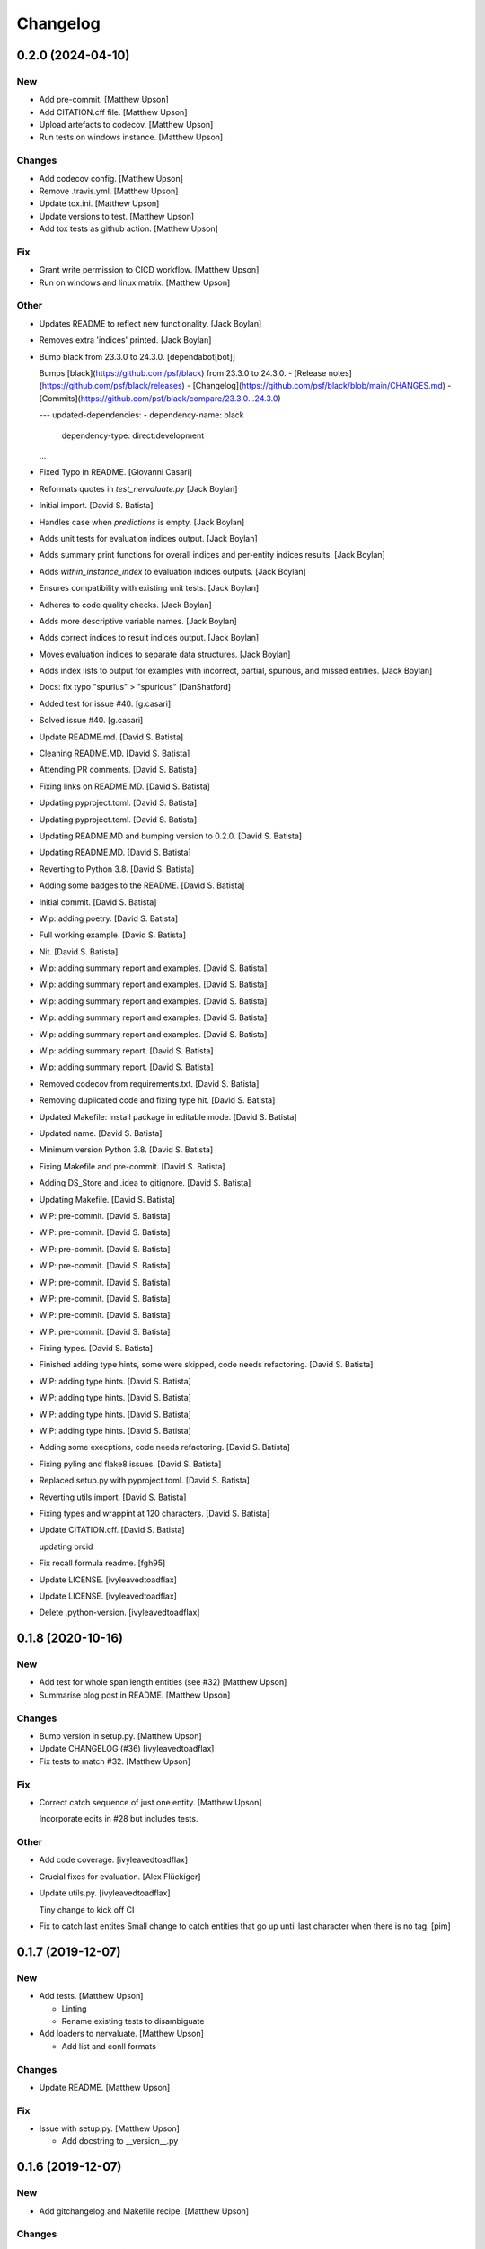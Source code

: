Changelog
=========


0.2.0 (2024-04-10)
------------------

New
~~~
- Add pre-commit. [Matthew Upson]
- Add CITATION.cff file. [Matthew Upson]
- Upload artefacts to codecov. [Matthew Upson]
- Run tests on windows instance. [Matthew Upson]

Changes
~~~~~~~
- Add codecov config. [Matthew Upson]
- Remove .travis.yml. [Matthew Upson]
- Update tox.ini. [Matthew Upson]
- Update versions to test. [Matthew Upson]
- Add tox tests as github action. [Matthew Upson]

Fix
~~~
- Grant write permission to CICD workflow. [Matthew Upson]
- Run on windows and linux matrix. [Matthew Upson]

Other
~~~~~
- Updates README to reflect new functionality. [Jack Boylan]
- Removes extra 'indices' printed. [Jack Boylan]
- Bump black from 23.3.0 to 24.3.0. [dependabot[bot]]

  Bumps [black](https://github.com/psf/black) from 23.3.0 to 24.3.0.
  - [Release notes](https://github.com/psf/black/releases)
  - [Changelog](https://github.com/psf/black/blob/main/CHANGES.md)
  - [Commits](https://github.com/psf/black/compare/23.3.0...24.3.0)

  ---
  updated-dependencies:
  - dependency-name: black
    dependency-type: direct:development
  ...
- Fixed Typo in README. [Giovanni Casari]
- Reformats quotes in `test_nervaluate.py` [Jack Boylan]
- Initial import. [David S. Batista]
- Handles case when `predictions` is empty. [Jack Boylan]
- Adds unit tests for evaluation indices output. [Jack Boylan]
- Adds summary print functions for overall indices and per-entity
  indices results. [Jack Boylan]
- Adds `within_instance_index` to evaluation indices outputs. [Jack
  Boylan]
- Ensures compatibility with existing unit tests. [Jack Boylan]
- Adheres to code quality checks. [Jack Boylan]
- Adds more descriptive variable names. [Jack Boylan]
- Adds correct indices to result indices output. [Jack Boylan]
- Moves evaluation indices to separate data structures. [Jack Boylan]
- Adds index lists to output for examples with incorrect, partial,
  spurious, and missed entities. [Jack Boylan]
- Docs: fix typo "spurius" > "spurious" [DanShatford]
- Added test for issue #40. [g.casari]
- Solved issue #40. [g.casari]
- Update README.md. [David S. Batista]
- Cleaning README.MD. [David S. Batista]
- Attending PR comments. [David S. Batista]
- Fixing links on README.MD. [David S. Batista]
- Updating pyproject.toml. [David S. Batista]
- Updating pyproject.toml. [David S. Batista]
- Updating README.MD and bumping version to 0.2.0. [David S. Batista]
- Updating README.MD. [David S. Batista]
- Reverting to Python 3.8. [David S. Batista]
- Adding some badges to the README. [David S. Batista]
- Initial commit. [David S. Batista]
- Wip: adding poetry. [David S. Batista]
- Full working example. [David S. Batista]
- Nit. [David S. Batista]
- Wip: adding summary report and examples. [David S. Batista]
- Wip: adding summary report and examples. [David S. Batista]
- Wip: adding summary report and examples. [David S. Batista]
- Wip: adding summary report and examples. [David S. Batista]
- Wip: adding summary report and examples. [David S. Batista]
- Wip: adding summary report. [David S. Batista]
- Wip: adding summary report. [David S. Batista]
- Removed codecov from requirements.txt. [David S. Batista]
- Removing duplicated code and fixing type hit. [David S. Batista]
- Updated Makefile: install package in editable mode. [David S. Batista]
- Updated name. [David S. Batista]
- Minimum version Python 3.8. [David S. Batista]
- Fixing Makefile and pre-commit. [David S. Batista]
- Adding DS_Store and .idea to gitignore. [David S. Batista]
- Updating Makefile. [David S. Batista]
- WIP: pre-commit. [David S. Batista]
- WIP: pre-commit. [David S. Batista]
- WIP: pre-commit. [David S. Batista]
- WIP: pre-commit. [David S. Batista]
- WIP: pre-commit. [David S. Batista]
- WIP: pre-commit. [David S. Batista]
- WIP: pre-commit. [David S. Batista]
- WIP: pre-commit. [David S. Batista]
- Fixing types. [David S. Batista]
- Finished adding type hints, some were skipped, code needs refactoring.
  [David S. Batista]
- WIP: adding type hints. [David S. Batista]
- WIP: adding type hints. [David S. Batista]
- WIP: adding type hints. [David S. Batista]
- WIP: adding type hints. [David S. Batista]
- Adding some execptions, code needs refactoring. [David S. Batista]
- Fixing pyling and flake8 issues. [David S. Batista]
- Replaced setup.py with pyproject.toml. [David S. Batista]
- Reverting utils import. [David S. Batista]
- Fixing types and wrappint at 120 characters. [David S. Batista]
- Update CITATION.cff. [David S. Batista]

  updating orcid
- Fix recall formula readme. [fgh95]
- Update LICENSE. [ivyleavedtoadflax]
- Update LICENSE. [ivyleavedtoadflax]
- Delete .python-version. [ivyleavedtoadflax]


0.1.8 (2020-10-16)
------------------

New
~~~
- Add test for whole span length entities (see #32) [Matthew Upson]
- Summarise blog post in README. [Matthew Upson]

Changes
~~~~~~~
- Bump version in setup.py. [Matthew Upson]
- Update CHANGELOG (#36) [ivyleavedtoadflax]
- Fix tests to match #32. [Matthew Upson]

Fix
~~~
- Correct catch sequence of just one entity. [Matthew Upson]

  Incorporate edits in #28 but includes tests.

Other
~~~~~
- Add code coverage. [ivyleavedtoadflax]
- Crucial fixes for evaluation. [Alex Flückiger]
- Update utils.py. [ivyleavedtoadflax]

  Tiny change to kick off CI
- Fix to catch last entites Small change to catch entities that go up
  until last character when there is no tag. [pim]


0.1.7 (2019-12-07)
------------------

New
~~~
- Add tests. [Matthew Upson]

  * Linting
  * Rename existing tests to disambiguate
- Add loaders to nervaluate. [Matthew Upson]

  * Add list and conll formats

Changes
~~~~~~~
- Update README. [Matthew Upson]

Fix
~~~
- Issue with setup.py. [Matthew Upson]

  * Add docstring to __version__.py


0.1.6 (2019-12-07)
------------------

New
~~~
- Add gitchangelog and Makefile recipe. [Matthew Upson]

Changes
~~~~~~~
- Bump version to 0.1.6. [Matthew Upson]
- Remove examples. [Matthew Upson]

  These are not accessible from the package in any case.
- Add dev requirements. [Matthew Upson]


0.1.5 (2019-12-06)
------------------

Changes
~~~~~~~
- Bump version to 0.1.5. [Matthew Upson]
- Update setup.py. [Matthew Upson]
- Update package url to point at pypi. [Matthew Upson]


0.1.4 (2019-12-06)
------------------

New
~~~
- Add dist to .gitignore. [Matthew Upson]
- Create pypi friendly README/long description. [Matthew Upson]
- Clean entity dicts of extraneous keys. [Matthew Upson]

  * Failing to do this can cause problems in evaluations
  * Add tests

Changes
~~~~~~~
- Bump version to 0.1.4. [Matthew Upson]
- Make setup.py pypi compliant. [Matthew Upson]


0.1.2 (2019-12-04)
------------------

New
~~~
- Add missing prodigy format tests. [Matthew Upson]
- Pass argument when using list. [Matthew Upson]
- Setup module structure. [Matthew Upson]
- Add get_tags() and tests. [Matthew Upson]

  Adds function to extract all the NER tags from a list of sentences.
- Add Evaluator class. [Matthew Upson]

  * Add some logging statements
  * Add input checks on number of documents and tokens per document
  * Allow target labels to be passed as argument to compute_metrics. Note
      that if a label is predicted and it is not in this list, then it
      will be classed as spurious for the aggregated scores, and on each
      entity level result (because it is unclear where the spurious value
      should be applied, it is applied to all)
  * linting
  * Add many new tests
- Don't evaluate precision and recall for each sentence. [Matthew Upson]

  Rather than automatically calculate precision and recall at the sentence
  level, this change adds a new function compute_precision_recall_wrapper
  which can be run after all the metrics whether for 1 document, or 1000,
  have been calculated. This has the benefit that we can reuse the same
  code for calculating precision/recall, and allows us to calculate entity
  level precision/recall if required.
- Calculate entity level score. [Matthew Upson]
- Add compute_actual_possible function. [Matthew Upson]
- Record results for each entity type. [Matthew Upson]
- Add scenario comments matching blog table. [Matthew Upson]
- Test results at individual entity level. [Matthew Upson]
- Add .gitinore file. [Matthew Upson]
- Add requirements.txt. [Matthew Upson]

Changes
~~~~~~~
- Bump version to 0.1.2. [Matthew Upson]
- Bump version number to 0.1.1. [Matthew Upson]
- Reduce logging verbosity. [ivyleavedtoadflax]
- Add example to README.md. [Matthew Upson]
- Create virtualenv recipe. [Matthew Upson]

  * Move example dependencies to requirements_example.txt
  * Add virtualenv recipe to Makefile
  * Update .gitignore
- Remove unused dependencies. [Matthew Upson]

  * Dependencies for the examples should not be included in setup.py, instead
  move them to requirements_examples.txt
- Update example notebook. [Matthew Upson]
- Remove unwanted tags from pred_named_entities. [Matthew Upson]
- Remove superfluous get_tags() function. [Matthew Upson]
- Update notebook. [Matthew Upson]
- Update notebook. [Matthew Upson]
- Update tests. [Matthew Upson]
- Update .gitignore. [Matthew Upson]
- Replace spurius with spurious. [Matthew Upson]
- Update README with requirements and test info. [Matthew Upson]
- Update setup.cfg with source and omit paths. [Matthew Upson]
- Use pytest instead of unittest. [Matthew Upson]

Other
~~~~~
- Revert "Remove tox and use pytest" [Matthew Upson]

  * Better to keep tox for local testing in the Makefile and resolve
    issues running tox on the developers machine.

  This reverts commit 8578795e62ca384adf054c1b85a1c1d7f0d089d5.
- Remove tox and use pytest. [Elizabeth Gallagher]
- Add f1 output to nervaluate and update all tests. [Elizabeth
  Gallagher]
- Update .travis.yml. [ivyleavedtoadflax]
- Update README.md. [Matt Upson]
- Build(deps): bump nltk from 3.4.4 to 3.4.5. [dependabot[bot]]

  Bumps [nltk](https://github.com/nltk/nltk) from 3.4.4 to 3.4.5.
  - [Release notes](https://github.com/nltk/nltk/releases)
  - [Changelog](https://github.com/nltk/nltk/blob/develop/ChangeLog)
  - [Commits](https://github.com/nltk/nltk/compare/3.4.4...3.4.5)
- Update __version__.py. [Matt Upson]
- PEPed8 things a bit. [David Soares Batista]
- Update README.md. [David S. Batista]
- Update README.md. [David S. Batista]
- Notebook. [David Soares Batista]
- Updated notebook. [David Soares Batista]
- Update README.md. [David S. Batista]
- Update README.md. [David S. Batista]
- Renamed notebook. [David Soares Batista]
- Bug fixing. [David Soares Batista]
- Test. [David Soares Batista]
- Typo in comment. [David Soares Batista]
- Use find_overlap to find all overlap cases. [Matthew Upson]

  Adds the find_overlap function which captures the three possible overlap
  scenarios (Total, Start, and End). This is examplained in graph below.

  Character Offset:   | 0 | 1 | 2 | 3 | 4 | 5 | 6 | 7 | 8 | 9 |
  True:               |   |   |   |LOC|LOC|LOC|LOC|LOC|   |   |
  Total Overlap:      |   |   |LOC|LOC|LOC|LOC|LOC|LOC|LOC|   |
  Start Overlap:      |   |   |LOC|LOC|LOC|   |   |   |   |   |
  End Overlap:        |   |   |   |   |   |   |LOC|LOC|LOC|   |
- Removed debug stamt. [David Soares Batista]
- Added partial and exact evaluation and tests. [David Soares Batista]
- Update. [David Soares Batista]
- Updated README. [David Soares Batista]
- - fixed bugs and added tests - added pytest. [David Soares Batista]
- Update ner_evaluation.py. [David S. Batista]
- Redefined evaluation according to discussion here:
  https://github.com/davidsbatista/NER-Evaluation/issues/2. [David
  Soares Batista]
- Fixed a BUG in collect_named_entites() issued by
  rjlotok.dblma@gmail.com. [David Soares Batista]
- Update README.md. [David S. Batista]
- Update README.md. [David S. Batista]
- Major refactoring. [David Soares Batista]
- Create README.md. [David S. Batista]
- Initial import. [David Soares Batista]
- Initial commit. [David S. Batista]


